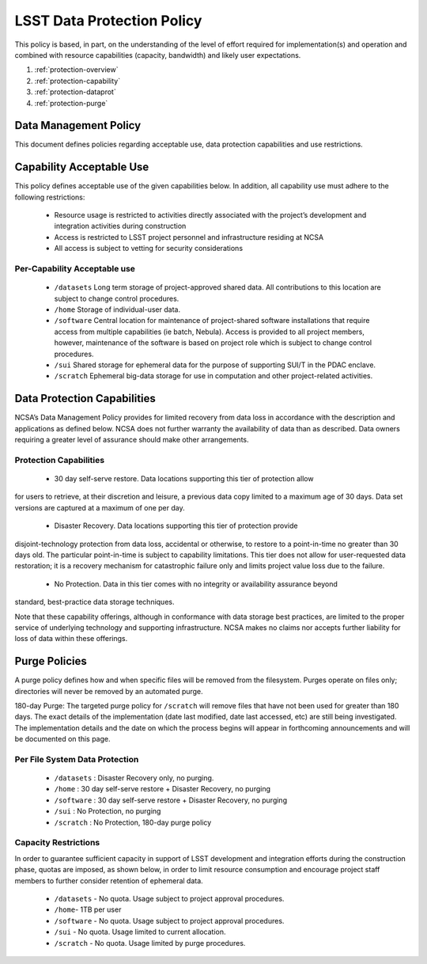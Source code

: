 ###########################
LSST Data Protection Policy
###########################

This policy is based, in part, on the understanding of the level of effort required for 
implementation(s) and operation and combined with resource capabilities 
(capacity, bandwidth) and likely user expectations.

#. :ref:`protection-overview`
#. :ref:`protection-capability`
#. :ref:`protection-dataprot`
#. :ref:`protection-purge`


.. _protection-overview:

Data Management Policy 
======================

This document defines policies regarding acceptable use, data protection capabilities 
and use restrictions. 

.. _protection-capability:

Capability Acceptable Use
=========================
This policy defines acceptable use of the given capabilities below. In addition, all capability 
use must adhere to the following restrictions:

  - Resource usage is restricted to activities directly associated with the project’s development and integration activities during construction

  - Access is restricted to LSST project personnel and infrastructure residing at NCSA

  - All access is subject to vetting for security considerations


Per-Capability Acceptable use
-----------------------------

 - ``/datasets``  Long term storage of project-approved shared data. All contributions to this location are subject to change control procedures. 

 - ``/home``  Storage of individual-user data.

 - ``/software``  Central location for maintenance of project-shared software installations that require access from multiple capabilities (ie batch, Nebula). Access is provided to all project members, however, maintenance of the software is based on project role which is subject to change control procedures.

 - ``/sui``  Shared storage for ephemeral data for the purpose of supporting SUI/T in the PDAC enclave.

 - ``/scratch``    Ephemeral big-data storage for use in computation and other project-related activities.

.. _protection-dataprot:

Data Protection Capabilities
============================

NCSA’s Data Management Policy provides for limited recovery from data loss in accordance with the 
description and applications as defined below. NCSA does not further warranty the availability of 
data than as described. Data owners requiring a greater level of assurance should make other arrangements. 

Protection Capabilities
-----------------------

 - 30 day self-serve restore.  Data locations supporting this tier of protection allow 
for users to retrieve, at their discretion and leisure, a previous data copy limited to 
a maximum age of 30 days. Data set versions are captured at a maximum of one per day.


 - Disaster Recovery.  Data locations supporting this tier of protection provide 
disjoint-technology protection from data loss, accidental or otherwise, to restore 
to a point-in-time no greater than 30 days old. The particular point-in-time is subject 
to capability limitations. This tier does not allow for user-requested data restoration; 
it is a recovery mechanism for catastrophic failure only and limits project value loss due to the failure.


 - No Protection.  Data in this tier comes with no integrity or availability assurance beyond 
standard, best-practice data storage techniques. 


Note that these capability offerings, although in conformance with data storage best 
practices, are limited to the proper service of underlying technology and supporting 
infrastructure. NCSA makes no claims nor accepts further liability for loss of data within these offerings.


.. _protection-purge:

Purge Policies
==============

A purge policy defines how and when specific files will be removed from 
the filesystem. Purges operate on files only; directories will never be removed by an automated purge.

180-day Purge:   The targeted purge policy for  ``/scratch`` will remove files that have not 
been used for greater than 180 days. The exact details of the implementation 
(date last modified, date last accessed, etc) are still being investigated. 
The implementation details and the date on which the process begins will appear in forthcoming 
announcements and will be documented on this page. 


Per File System Data Protection
------------------------------

 - ``/datasets`` : Disaster Recovery only, no purging.
 - ``/home`` : 30 day self-serve restore + Disaster Recovery, no purging
 - ``/software`` : 30 day self-serve restore + Disaster Recovery, no purging
 - ``/sui`` : No Protection, no purging
 - ``/scratch`` :  No Protection, 180-day purge policy

Capacity Restrictions
---------------------

In order to guarantee sufficient capacity in support of LSST development and 
integration efforts during the construction phase, quotas are imposed, as shown 
below, in order to limit resource consumption and encourage project staff 
members to further consider retention of ephemeral data.

 - ``/datasets`` - No quota. Usage subject to project approval procedures.
 - ``/home``- 1TB per user
 - ``/software`` - No quota. Usage subject to project approval procedures.
 - ``/sui`` - No quota. Usage limited to current allocation.
 - ``/scratch`` - No quota. Usage limited by purge procedures.




